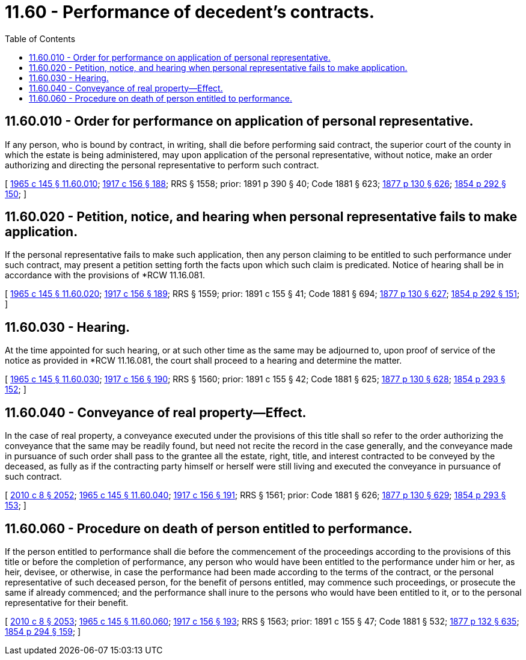 = 11.60 - Performance of decedent's contracts.
:toc:

== 11.60.010 - Order for performance on application of personal representative.
If any person, who is bound by contract, in writing, shall die before performing said contract, the superior court of the county in which the estate is being administered, may upon application of the personal representative, without notice, make an order authorizing and directing the personal representative to perform such contract.

[ http://leg.wa.gov/CodeReviser/documents/sessionlaw/1965c145.pdf?cite=1965%20c%20145%20§%2011.60.010[1965 c 145 § 11.60.010]; http://leg.wa.gov/CodeReviser/documents/sessionlaw/1917c156.pdf?cite=1917%20c%20156%20§%20188[1917 c 156 § 188]; RRS § 1558; prior:  1891 p 390 § 40; Code 1881 § 623; http://leg.wa.gov/CodeReviser/Pages/session_laws.aspx?cite=1877%20p%20130%20§%20626[1877 p 130 § 626]; http://leg.wa.gov/CodeReviser/Pages/session_laws.aspx?cite=1854%20p%20292%20§%20150[1854 p 292 § 150]; ]

== 11.60.020 - Petition, notice, and hearing when personal representative fails to make application.
If the personal representative fails to make such application, then any person claiming to be entitled to such performance under such contract, may present a petition setting forth the facts upon which such claim is predicated. Notice of hearing shall be in accordance with the provisions of *RCW 11.16.081.

[ http://leg.wa.gov/CodeReviser/documents/sessionlaw/1965c145.pdf?cite=1965%20c%20145%20§%2011.60.020[1965 c 145 § 11.60.020]; http://leg.wa.gov/CodeReviser/documents/sessionlaw/1917c156.pdf?cite=1917%20c%20156%20§%20189[1917 c 156 § 189]; RRS § 1559; prior:  1891 c 155 § 41; Code 1881 § 694; http://leg.wa.gov/CodeReviser/Pages/session_laws.aspx?cite=1877%20p%20130%20§%20627[1877 p 130 § 627]; http://leg.wa.gov/CodeReviser/Pages/session_laws.aspx?cite=1854%20p%20292%20§%20151[1854 p 292 § 151]; ]

== 11.60.030 - Hearing.
At the time appointed for such hearing, or at such other time as the same may be adjourned to, upon proof of service of the notice as provided in *RCW 11.16.081, the court shall proceed to a hearing and determine the matter.

[ http://leg.wa.gov/CodeReviser/documents/sessionlaw/1965c145.pdf?cite=1965%20c%20145%20§%2011.60.030[1965 c 145 § 11.60.030]; http://leg.wa.gov/CodeReviser/documents/sessionlaw/1917c156.pdf?cite=1917%20c%20156%20§%20190[1917 c 156 § 190]; RRS § 1560; prior:  1891 c 155 § 42; Code 1881 § 625; http://leg.wa.gov/CodeReviser/Pages/session_laws.aspx?cite=1877%20p%20130%20§%20628[1877 p 130 § 628]; http://leg.wa.gov/CodeReviser/Pages/session_laws.aspx?cite=1854%20p%20293%20§%20152[1854 p 293 § 152]; ]

== 11.60.040 - Conveyance of real property—Effect.
In the case of real property, a conveyance executed under the provisions of this title shall so refer to the order authorizing the conveyance that the same may be readily found, but need not recite the record in the case generally, and the conveyance made in pursuance of such order shall pass to the grantee all the estate, right, title, and interest contracted to be conveyed by the deceased, as fully as if the contracting party himself or herself were still living and executed the conveyance in pursuance of such contract.

[ http://lawfilesext.leg.wa.gov/biennium/2009-10/Pdf/Bills/Session%20Laws/Senate/6239-S.SL.pdf?cite=2010%20c%208%20§%202052[2010 c 8 § 2052]; http://leg.wa.gov/CodeReviser/documents/sessionlaw/1965c145.pdf?cite=1965%20c%20145%20§%2011.60.040[1965 c 145 § 11.60.040]; http://leg.wa.gov/CodeReviser/documents/sessionlaw/1917c156.pdf?cite=1917%20c%20156%20§%20191[1917 c 156 § 191]; RRS § 1561; prior: Code 1881 § 626; http://leg.wa.gov/CodeReviser/Pages/session_laws.aspx?cite=1877%20p%20130%20§%20629[1877 p 130 § 629]; http://leg.wa.gov/CodeReviser/Pages/session_laws.aspx?cite=1854%20p%20293%20§%20153[1854 p 293 § 153]; ]

== 11.60.060 - Procedure on death of person entitled to performance.
If the person entitled to performance shall die before the commencement of the proceedings according to the provisions of this title or before the completion of performance, any person who would have been entitled to the performance under him or her, as heir, devisee, or otherwise, in case the performance had been made according to the terms of the contract, or the personal representative of such deceased person, for the benefit of persons entitled, may commence such proceedings, or prosecute the same if already commenced; and the performance shall inure to the persons who would have been entitled to it, or to the personal representative for their benefit.

[ http://lawfilesext.leg.wa.gov/biennium/2009-10/Pdf/Bills/Session%20Laws/Senate/6239-S.SL.pdf?cite=2010%20c%208%20§%202053[2010 c 8 § 2053]; http://leg.wa.gov/CodeReviser/documents/sessionlaw/1965c145.pdf?cite=1965%20c%20145%20§%2011.60.060[1965 c 145 § 11.60.060]; http://leg.wa.gov/CodeReviser/documents/sessionlaw/1917c156.pdf?cite=1917%20c%20156%20§%20193[1917 c 156 § 193]; RRS § 1563; prior:  1891 c 155 § 47; Code 1881 § 532; http://leg.wa.gov/CodeReviser/Pages/session_laws.aspx?cite=1877%20p%20132%20§%20635[1877 p 132 § 635]; http://leg.wa.gov/CodeReviser/Pages/session_laws.aspx?cite=1854%20p%20294%20§%20159[1854 p 294 § 159]; ]

